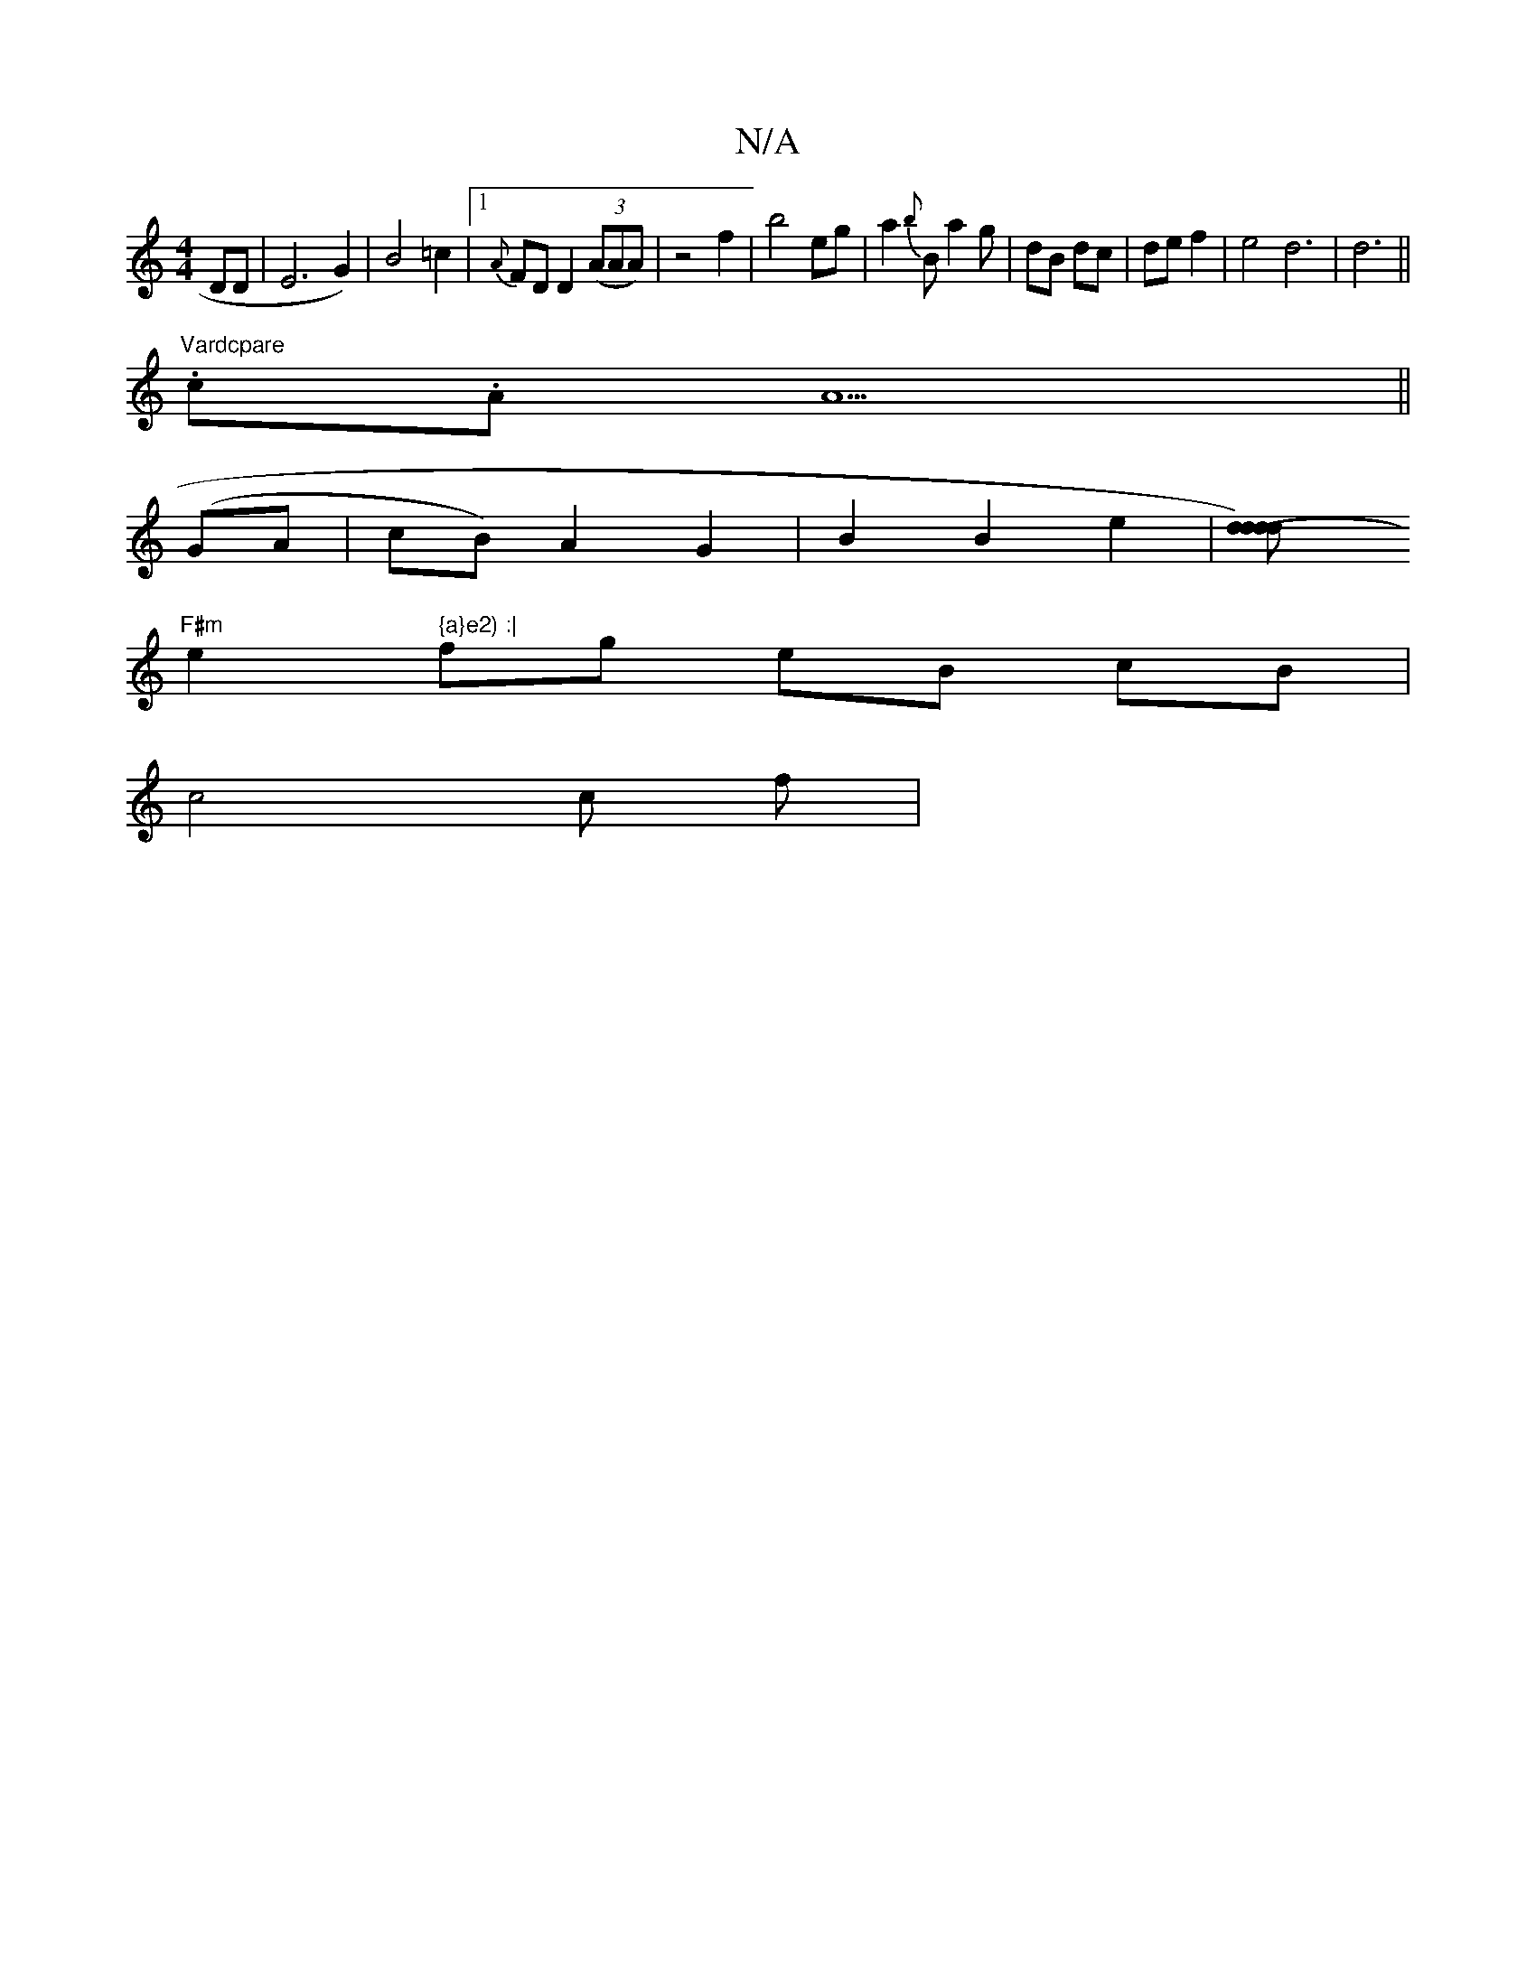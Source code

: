 X:1
T:N/A
M:4/4
R:N/A
K:Cmajor
DD | E6 G2)|B4 =c2|1 {A}FD D2 ((3AAA) | z4 f2- | b4 eg | a2 {b}B a2 g | dB dc|de f2|e4 d6| d6||
"Vardcpare
.c.A A5 ||
(GA|cB) A2 G2 | B2 B2 e2 | [d2-d2 d2d)|
"F#m"e2 (" {a}e2) :|
fg- eB cB |
c4 c f | 